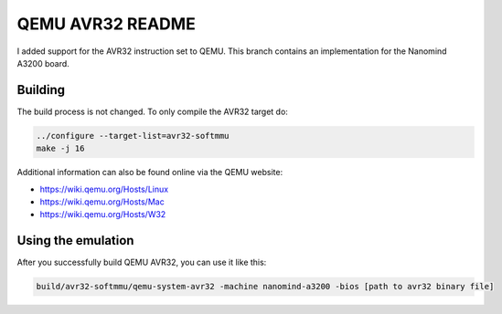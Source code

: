 ===========
QEMU AVR32 README
===========
I added support for the AVR32 instruction set to QEMU.
This branch contains an implementation for the Nanomind A3200 board.


Building
========
The build process is not changed. To only compile the AVR32 target do:

.. code-block:: shell

  ../configure --target-list=avr32-softmmu
  make -j 16

Additional information can also be found online via the QEMU website:

* `<https://wiki.qemu.org/Hosts/Linux>`_
* `<https://wiki.qemu.org/Hosts/Mac>`_
* `<https://wiki.qemu.org/Hosts/W32>`_



Using the emulation
========
After you successfully build QEMU AVR32, you can use it like this:

.. code-block:: shell

  build/avr32-softmmu/qemu-system-avr32 -machine nanomind-a3200 -bios [path to avr32 binary file]